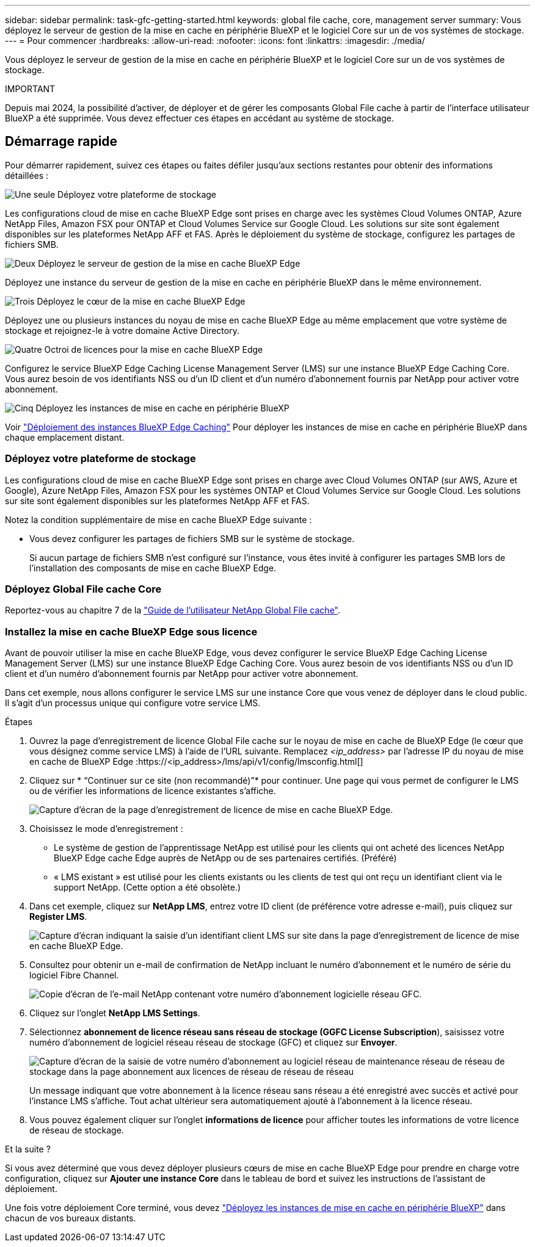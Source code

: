 ---
sidebar: sidebar 
permalink: task-gfc-getting-started.html 
keywords: global file cache, core, management server 
summary: Vous déployez le serveur de gestion de la mise en cache en périphérie BlueXP et le logiciel Core sur un de vos systèmes de stockage. 
---
= Pour commencer
:hardbreaks:
:allow-uri-read: 
:nofooter: 
:icons: font
:linkattrs: 
:imagesdir: ./media/


[role="lead"]
Vous déployez le serveur de gestion de la mise en cache en périphérie BlueXP et le logiciel Core sur un de vos systèmes de stockage.

[]
====
IMPORTANT

Depuis mai 2024, la possibilité d'activer, de déployer et de gérer les composants Global File cache à partir de l'interface utilisateur BlueXP a été supprimée. Vous devez effectuer ces étapes en accédant au système de stockage.

====


== Démarrage rapide

Pour démarrer rapidement, suivez ces étapes ou faites défiler jusqu'aux sections restantes pour obtenir des informations détaillées :

.image:https://raw.githubusercontent.com/NetAppDocs/common/main/media/number-1.png["Une seule"] Déployez votre plateforme de stockage
[role="quick-margin-para"]
Les configurations cloud de mise en cache BlueXP Edge sont prises en charge avec les systèmes Cloud Volumes ONTAP, Azure NetApp Files, Amazon FSX pour ONTAP et Cloud Volumes Service sur Google Cloud. Les solutions sur site sont également disponibles sur les plateformes NetApp AFF et FAS. Après le déploiement du système de stockage, configurez les partages de fichiers SMB.

.image:https://raw.githubusercontent.com/NetAppDocs/common/main/media/number-2.png["Deux"] Déployez le serveur de gestion de la mise en cache BlueXP Edge
[role="quick-margin-para"]
Déployez une instance du serveur de gestion de la mise en cache en périphérie BlueXP dans le même environnement.

.image:https://raw.githubusercontent.com/NetAppDocs/common/main/media/number-3.png["Trois"] Déployez le cœur de la mise en cache BlueXP Edge
[role="quick-margin-para"]
Déployez une ou plusieurs instances du noyau de mise en cache BlueXP Edge au même emplacement que votre système de stockage et rejoignez-le à votre domaine Active Directory.

.image:https://raw.githubusercontent.com/NetAppDocs/common/main/media/number-4.png["Quatre"] Octroi de licences pour la mise en cache BlueXP Edge
[role="quick-margin-para"]
Configurez le service BlueXP Edge Caching License Management Server (LMS) sur une instance BlueXP Edge Caching Core. Vous aurez besoin de vos identifiants NSS ou d'un ID client et d'un numéro d'abonnement fournis par NetApp pour activer votre abonnement.

.image:https://raw.githubusercontent.com/NetAppDocs/common/main/media/number-5.png["Cinq"] Déployez les instances de mise en cache en périphérie BlueXP
[role="quick-margin-para"]
Voir link:task-deploy-gfc-edge-instances.html["Déploiement des instances BlueXP Edge Caching"^] Pour déployer les instances de mise en cache en périphérie BlueXP dans chaque emplacement distant.



=== Déployez votre plateforme de stockage

Les configurations cloud de mise en cache BlueXP Edge sont prises en charge avec Cloud Volumes ONTAP (sur AWS, Azure et Google), Azure NetApp Files, Amazon FSX pour les systèmes ONTAP et Cloud Volumes Service sur Google Cloud. Les solutions sur site sont également disponibles sur les plateformes NetApp AFF et FAS.

Notez la condition supplémentaire de mise en cache BlueXP Edge suivante :

* Vous devez configurer les partages de fichiers SMB sur le système de stockage.
+
Si aucun partage de fichiers SMB n'est configuré sur l'instance, vous êtes invité à configurer les partages SMB lors de l'installation des composants de mise en cache BlueXP Edge.





=== Déployez Global File cache Core

Reportez-vous au chapitre 7 de la https://repo.cloudsync.netapp.com/gfc/Global%20File%20Cache%202.3.0%20User%20Guide.pdf["Guide de l'utilisateur NetApp Global File cache"^].



=== Installez la mise en cache BlueXP Edge sous licence

Avant de pouvoir utiliser la mise en cache BlueXP Edge, vous devez configurer le service BlueXP Edge Caching License Management Server (LMS) sur une instance BlueXP Edge Caching Core. Vous aurez besoin de vos identifiants NSS ou d'un ID client et d'un numéro d'abonnement fournis par NetApp pour activer votre abonnement.

Dans cet exemple, nous allons configurer le service LMS sur une instance Core que vous venez de déployer dans le cloud public. Il s'agit d'un processus unique qui configure votre service LMS.

.Étapes
. Ouvrez la page d'enregistrement de licence Global File cache sur le noyau de mise en cache de BlueXP Edge (le cœur que vous désignez comme service LMS) à l'aide de l'URL suivante. Remplacez _<ip_address>_ par l'adresse IP du noyau de mise en cache de BlueXP Edge :https://<ip_address>/lms/api/v1/config/lmsconfig.html[]
. Cliquez sur * “Continuer sur ce site (non recommandé)”* pour continuer. Une page qui vous permet de configurer le LMS ou de vérifier les informations de licence existantes s'affiche.
+
image:screenshot_gfc_license1.png["Capture d'écran de la page d'enregistrement de licence de mise en cache BlueXP Edge."]

. Choisissez le mode d'enregistrement :
+
** Le système de gestion de l'apprentissage NetApp est utilisé pour les clients qui ont acheté des licences NetApp BlueXP Edge cache Edge auprès de NetApp ou de ses partenaires certifiés. (Préféré)
** « LMS existant » est utilisé pour les clients existants ou les clients de test qui ont reçu un identifiant client via le support NetApp. (Cette option a été obsolète.)


. Dans cet exemple, cliquez sur *NetApp LMS*, entrez votre ID client (de préférence votre adresse e-mail), puis cliquez sur *Register LMS*.
+
image:screenshot_gfc_license2.png["Capture d'écran indiquant la saisie d'un identifiant client LMS sur site dans la page d'enregistrement de licence de mise en cache BlueXP Edge."]

. Consultez pour obtenir un e-mail de confirmation de NetApp incluant le numéro d'abonnement et le numéro de série du logiciel Fibre Channel.
+
image:screenshot_gfc_license_email.png["Copie d'écran de l'e-mail NetApp contenant votre numéro d'abonnement logicielle réseau GFC."]

. Cliquez sur l'onglet *NetApp LMS Settings*.
. Sélectionnez *abonnement de licence réseau sans réseau de stockage (GGFC License Subscription*), saisissez votre numéro d'abonnement de logiciel réseau réseau de stockage (GFC) et cliquez sur *Envoyer*.
+
image:screenshot_gfc_license_subscription.png["Capture d'écran de la saisie de votre numéro d'abonnement au logiciel réseau de maintenance réseau de réseau de stockage dans la page abonnement aux licences de réseau de réseau de réseau"]

+
Un message indiquant que votre abonnement à la licence réseau sans réseau a été enregistré avec succès et activé pour l'instance LMS s'affiche. Tout achat ultérieur sera automatiquement ajouté à l'abonnement à la licence réseau.

. Vous pouvez également cliquer sur l'onglet *informations de licence* pour afficher toutes les informations de votre licence de réseau de stockage.


.Et la suite ?
Si vous avez déterminé que vous devez déployer plusieurs cœurs de mise en cache BlueXP Edge pour prendre en charge votre configuration, cliquez sur *Ajouter une instance Core* dans le tableau de bord et suivez les instructions de l'assistant de déploiement.

Une fois votre déploiement Core terminé, vous devez link:download-gfc-resources.html["Déployez les instances de mise en cache en périphérie BlueXP"^] dans chacun de vos bureaux distants.
